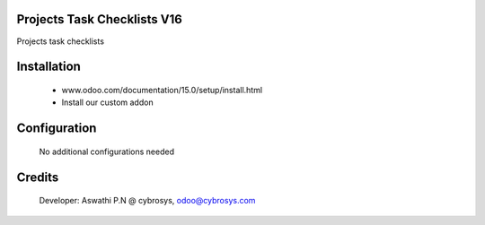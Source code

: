 Projects Task Checklists V16
============================
Projects task checklists

Installation
============
	- www.odoo.com/documentation/15.0/setup/install.html
	- Install our custom addon

Configuration
=============

    No additional configurations needed

Credits
=======
    Developer: Aswathi P.N @ cybrosys, odoo@cybrosys.com
